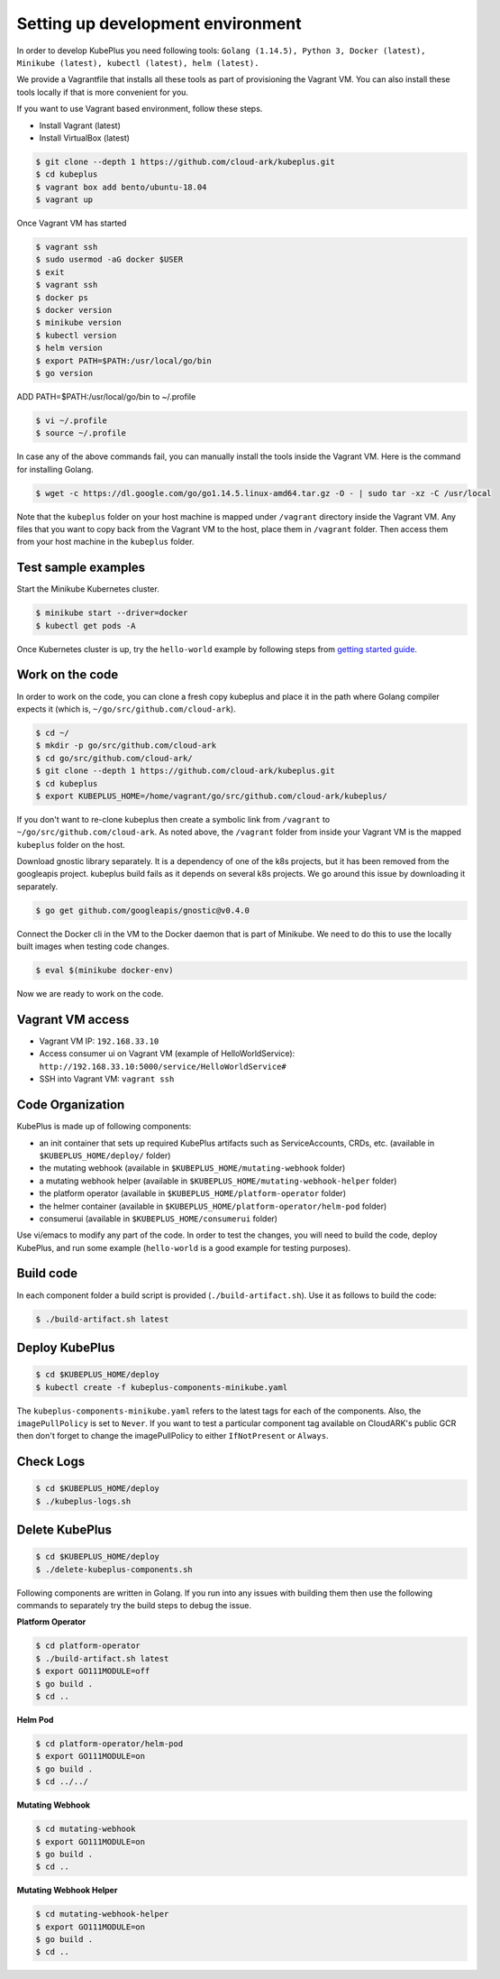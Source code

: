 ===================================
Setting up development environment
===================================

In order to develop KubePlus you need following tools:
``Golang (1.14.5), Python 3, Docker (latest), Minikube (latest), kubectl (latest), helm (latest).``

We provide a Vagrantfile that installs all these tools as part of provisioning the Vagrant VM. You can also install these tools locally if that is more convenient for you.

If you want to use Vagrant based environment, follow these steps.

- Install Vagrant (latest)
- Install VirtualBox (latest)

.. code-block:: bash

	$ git clone --depth 1 https://github.com/cloud-ark/kubeplus.git
	$ cd kubeplus
	$ vagrant box add bento/ubuntu-18.04
	$ vagrant up

Once Vagrant VM has started

.. code-block:: bash

	$ vagrant ssh
	$ sudo usermod -aG docker $USER
	$ exit
	$ vagrant ssh
	$ docker ps
	$ docker version
	$ minikube version
	$ kubectl version
	$ helm version
	$ export PATH=$PATH:/usr/local/go/bin
	$ go version

ADD PATH=$PATH:/usr/local/go/bin to ~/.profile

.. code-block:: bash

	$ vi ~/.profile
	$ source ~/.profile

In case any of the above commands fail, you can manually install the tools inside
the Vagrant VM. Here is the command for installing Golang.

.. code-block:: bash

	$ wget -c https://dl.google.com/go/go1.14.5.linux-amd64.tar.gz -O - | sudo tar -xz -C /usr/local

Note that the ``kubeplus`` folder on your host machine is mapped under ``/vagrant``
directory inside the Vagrant VM. Any files that you want to copy back from the Vagrant VM to the host, place them in ``/vagrant`` folder. Then access them from your host machine in the ``kubeplus`` folder.


Test sample examples
---------------------

Start the Minikube Kubernetes cluster.

.. code-block:: bash

	$ minikube start --driver=docker
	$ kubectl get pods -A

Once Kubernetes cluster is up, try the ``hello-world`` example by following steps from `getting started guide`_.

.. _getting started guide: https://cloud-ark.github.io/kubeplus/docs/html/html/getting-started.html


Work on the code
-----------------

In order to work on the code, you can clone a fresh copy kubeplus and place it in the path where Golang compiler expects it (which is, ``~/go/src/github.com/cloud-ark``).

.. code-block:: bash

	$ cd ~/
	$ mkdir -p go/src/github.com/cloud-ark
	$ cd go/src/github.com/cloud-ark/
	$ git clone --depth 1 https://github.com/cloud-ark/kubeplus.git
	$ cd kubeplus
	$ export KUBEPLUS_HOME=/home/vagrant/go/src/github.com/cloud-ark/kubeplus/

If you don't want to re-clone kubeplus then create a symbolic link from ``/vagrant`` to
``~/go/src/github.com/cloud-ark``. As noted above, the ``/vagrant`` folder from inside your Vagrant VM is the mapped ``kubeplus`` folder on the host.

Download gnostic library separately. It is a dependency of one of the k8s projects, but it has been removed from the googleapis project. kubeplus build fails as it depends on several k8s projects. We go around this issue by downloading it separately.

.. code-block:: bash

	$ go get github.com/googleapis/gnostic@v0.4.0

Connect the Docker cli in the VM to the Docker daemon that is part of Minikube.
We need to do this to use the locally built images when testing code changes.

.. code-block:: bash

	$ eval $(minikube docker-env)

Now we are ready to work on the code.

Vagrant VM access
------------------

- Vagrant VM IP: ``192.168.33.10``

- Access consumer ui on Vagrant VM (example of HelloWorldService): ``http://192.168.33.10:5000/service/HelloWorldService#``

- SSH into Vagrant VM: ``vagrant ssh``

Code Organization
------------------

KubePlus is made up of following components:

- an init container that sets up required KubePlus artifacts such as ServiceAccounts, CRDs, etc. (available in ``$KUBEPLUS_HOME/deploy/`` folder)
- the mutating webhook (available in ``$KUBEPLUS_HOME/mutating-webhook`` folder)
- a mutating webhook helper (available in ``$KUBEPLUS_HOME/mutating-webhook-helper`` folder)
- the platform operator (available in ``$KUBEPLUS_HOME/platform-operator`` folder)
- the helmer container (available in ``$KUBEPLUS_HOME/platform-operator/helm-pod`` folder)
- consumerui (available in ``$KUBEPLUS_HOME/consumerui`` folder)


Use vi/emacs to modify any part of the code.
In order to test the changes, you will need to build the code, deploy KubePlus, 
and run some example (``hello-world`` is a good example for testing purposes).

Build code
-----------
In each component folder a build script is provided (``./build-artifact.sh``).
Use it as follows to build the code:

.. code-block:: bash

	$ ./build-artifact.sh latest

Deploy KubePlus
----------------

.. code-block:: bash

	$ cd $KUBEPLUS_HOME/deploy
	$ kubectl create -f kubeplus-components-minikube.yaml

The ``kubeplus-components-minikube.yaml`` refers to the latest tags for each of the components. Also, the ``imagePullPolicy`` is set to ``Never``. If you want to test a particular component tag available on CloudARK's public GCR then don't forget to change the imagePullPolicy to either ``IfNotPresent`` or ``Always``.

Check Logs
-----------

.. code-block:: bash

	$ cd $KUBEPLUS_HOME/deploy
	$ ./kubeplus-logs.sh

Delete KubePlus
----------------

.. code-block:: bash

	$ cd $KUBEPLUS_HOME/deploy
	$ ./delete-kubeplus-components.sh 


Following components are written in Golang. If you run into any issues with building them then use the following commands to separately try the build steps to debug the issue. 


**Platform Operator**

.. code-block:: bash

	$ cd platform-operator
	$ ./build-artifact.sh latest
	$ export GO111MODULE=off
	$ go build .
	$ cd ..


**Helm Pod**

.. code-block:: bash

	$ cd platform-operator/helm-pod
	$ export GO111MODULE=on
	$ go build .
	$ cd ../../


**Mutating Webhook**

.. code-block:: bash

	$ cd mutating-webhook
	$ export GO111MODULE=on
	$ go build .
	$ cd ..


**Mutating Webhook Helper**

.. code-block:: bash

	$ cd mutating-webhook-helper
	$ export GO111MODULE=on
	$ go build .
	$ cd ..



